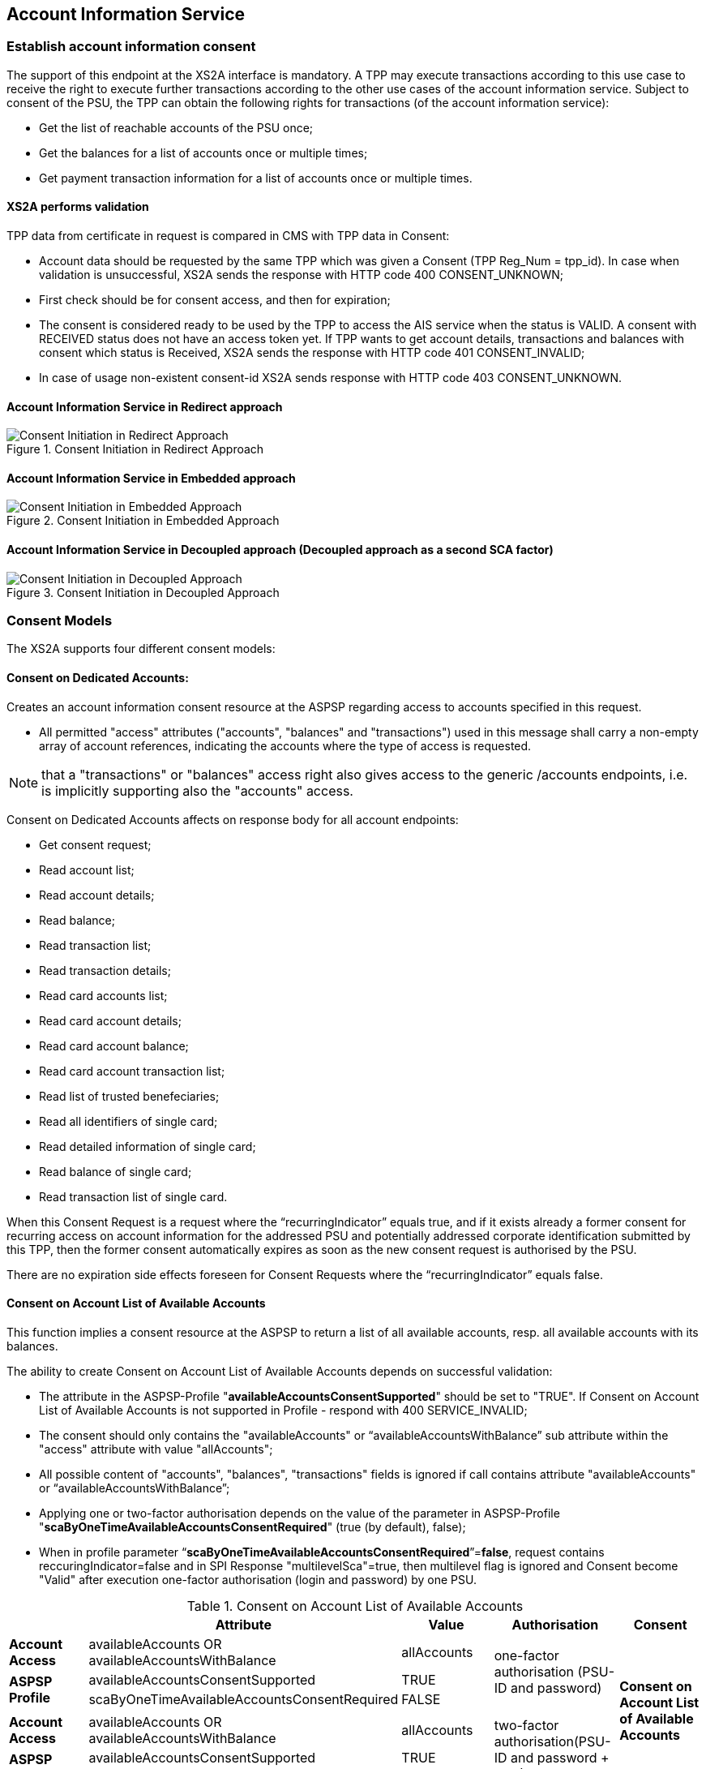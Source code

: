 // toc-title definition MUST follow document title without blank line!
== Account Information Service
:toc-title:
:imagesdir: ../usecases/diagrams
:toc: left

toc::[]
=== Establish account information consent
The support of this endpoint at the XS2A interface is mandatory.
A TPP may execute transactions according to this use case to receive the right to execute further transactions according to the other use cases of the account information service. Subject to consent of the PSU, the TPP can obtain the following rights for transactions (of the account information service):

* Get the list of reachable accounts of the PSU once;
* Get the balances for a list of accounts once or multiple times;
* Get payment transaction information for a list of accounts once or multiple times.

==== XS2A performs validation

TPP data from certificate in request is compared in CMS with TPP data in Consent:

* Account data should be requested by the same TPP which was given a Consent (TPP Reg_Num = tpp_id). In case when validation is unsuccessful, XS2A sends the response with HTTP code 400 CONSENT_UNKNOWN;
* First check should be for consent access, and then for expiration;
* The consent is considered ready to be used by the TPP to access the AIS service when the status is VALID. A consent with RECEIVED status does not have an access token yet. If TPP wants to get account details, transactions and balances with consent which status is Received, XS2A sends the response with HTTP code 401 CONSENT_INVALID;
* In case of usage non-existent consent-id XS2A sends response  with HTTP code 403 CONSENT_UNKNOWN.

==== Account Information Service in Redirect approach
image::ConsentInitRedirect.png[Consent Initiation in Redirect Approach, title='Consent Initiation in Redirect Approach', align='center']

==== Account Information Service in Embedded approach
image::ConsentInitEmbedded.png[Consent Initiation in Embedded Approach, title='Consent Initiation in Embedded Approach', align='center']

==== Account Information Service in Decoupled approach (Decoupled approach as a second SCA factor)
image::ConsentInitDecoupled.png[Consent Initiation in Decoupled Approach, title='Consent Initiation in Decoupled Approach', align='center']

=== Consent Models
The XS2A supports four different consent models:

==== Consent on Dedicated Accounts:
Creates an account information consent resource at the ASPSP regarding access to accounts specified in this request.

* All permitted "access" attributes ("accounts", "balances" and "transactions") used in this message shall carry a non-empty array of account references, indicating the accounts where the type of access is requested.

NOTE: that a "transactions" or "balances" access right also gives access to the generic /accounts endpoints, i.e. is implicitly supporting also the "accounts" access.

Consent on Dedicated Accounts affects on response body for all account endpoints:

** Get consent request;
** Read account list;
** Read account details;
** Read balance;
** Read transaction list;
** Read transaction details;
** Read card accounts list;
** Read card account details;
** Read card account balance;
** Read card account transaction list;
** Read list of trusted benefeciaries;
** Read all identifiers of single card;
** Read detailed information of single card;
** Read balance of single card;
** Read transaction list of single card.

When this Consent Request is a request where the “recurringIndicator” equals true, and if it exists already a former consent
for recurring access on account information for the addressed PSU and potentially addressed corporate identification submitted by this TPP, then the former consent automatically expires as soon as the new consent request is authorised by the PSU.

There are no expiration side effects foreseen for Consent Requests where the “recurringIndicator” equals false.


==== Consent on Account List of Available Accounts
This function implies a consent resource at the ASPSP to return a list of all available accounts, resp. all available accounts with its balances.

The ability to create Consent on Account List of Available Accounts depends on successful validation:

* The attribute in the ASPSP-Profile "*availableAccountsConsentSupported*" should be set to "TRUE". If Consent on Account List of Available Accounts is not supported in Profile - respond with 400 SERVICE_INVALID;
* The consent should only contains the "availableAccounts" or “availableAccountsWithBalance” sub attribute within the "access" attribute with value "allAccounts";
* All possible content of "accounts", "balances", "transactions" fields is ignored if call contains attribute "availableAccounts" or “availableAccountsWithBalance”;
* Applying one or two-factor authorisation depends on the value  of the parameter in ASPSP-Profile "*scaByOneTimeAvailableAccountsConsentRequired*" (true (by default), false);
* When in profile parameter “*scaByOneTimeAvailableAccountsConsentRequired*”=*false*, request contains reccuringIndicator=false and in SPI Response "multilevelSca"=true, then multilevel flag is ignored and Consent become "Valid" after execution one-factor authorisation (login and password) by one PSU. 

.Consent on Account List of Available Accounts
|===
||Attribute |Value |Authorisation |Consent

|*Account Access*
|availableAccounts OR availableAccountsWithBalance
|allAccounts
.3+|one-factor authorisation  (PSU-ID and password)
.7+^.^|*Consent on Account List of Available Accounts*

.2+|*ASPSP Profile*
|availableAccountsConsentSupported
|TRUE

|scaByOneTimeAvailableAccountsConsentRequired
|FALSE
|
|
|
|
|*Account Access*
|availableAccounts OR availableAccountsWithBalance
|allAccounts
.3+|two-factor authorisation(PSU-ID and password + TAN)
.2+|*ASPSP Profile*

|availableAccountsConsentSupported
|TRUE
|scaByOneTimeAvailableAccountsConsentRequired
|TRUE
|===

==== Bank Offered Consent

This function implies a consent without indication of Accounts. The ASPSP will then agree bilaterally directly with the PSU on which accounts the requested access consent should be supported.

During authorisation in Online-Banking PSU chooses type of consent and accesses (it may be Dedicated Account Consent, Global Consent, All Available Accounts Consent or All Available Accounts With Balances Consent)
and Online-Banking stored them through the endpoint PUT /psu-api/v1/ais/consent/{consent-id}/save-access.

When TPP requests Get Consent with this consent-id, xs2a should respond with accesses written by Online-Banking in CMS during authorisation.

When TPP requests Read Account Data with this consent-id, xs2a should respond according to authorised accesses:

* Dedicated Account Consent;
* Global Consent;
* All Available Accounts Consent or All Available Accounts With Balances Consent.

The ability to create Bank Offered Consent depends on successful validation:

* The attribute in ASPSP-Profile "*bankOfferedConsentSupported*" should be set to "TRUE". If Bank Offered consent is not supported in Profile - respond with 400 SERVICE_INVALID;
* The call contains the "accounts", "balances" and/or "transactions" sub attribute within the "access" attribute all with an empty array;
* For this function the Embedded SCA Approach is not supported.

==== Global Consent
This function implies a consent on all available accounts of the PSU on all PSD2 related account information services (meaning access to all account endpoints including balances and transactions).
Response for Read Account Data request, with Global Consent access, contains links for related balances and transactions.
Global consent can be recurring and one-off.

The ability to create Global Consent depends on successful validation:

* The attribute in ASPSP-Profile "*globalConsentSupported*" should be set to "TRUE". If Global consent is not supported in Profile - respond with 400 SERVICE_INVALID;
* The call contains the "allPsd2" sub attribute within the "access" attribute with the value "allAccounts";
* All possible content of "accounts", "balances", "transactions", "availableAccounts" or “availableAccountsWithBalance” fields is ignored if call contains attribute "allPsd2";
* Applying one or two-factor authorisation depends on the value  of the parameter in ASPSP-Profile "*scaByOneTimeGlobalConsentRequired*" (true (by default), false).

.Global Consent
|===
||Attribute |Value |Authorisation |Consent

|*Account Access*
|allPsd2
|allAccounts
.3+|one-factor authorisation  (PSU-ID and password)
.7+^.^|*Global Consent*

.2+|*ASPSP Profile*
|globalConsentSupported
|TRUE

|scaByOneTimeGlobalConsentRequired
|FALSE
|
|
|
|
|*Account Access*
|allPsd2
|allAccounts
.3+|two-factor authorisation(PSU-ID and password + TAN)
.2+|*ASPSP Profile*

|globalConsentSupported
|TRUE
|scaByOneTimeGlobalConsentRequired
|TRUE
|===



=== Consent expiration date
All requests to the CMS concerning any consentID should be validated for mandatory field "validUntil". Field "validUntil" is adjusted for Consent in CMS according to parameter in ASPSP-Profile "maxConsentValidityDays":

* if parameter "maxConsentValidityDays" = 0 or empty, then the maximum lifetime of Consent is infinity. Therefore no adjustment should be applied;
* if parameter "maxConsentValidityDays" > 0, then the limit of a maximum lifetime of Consent is set in days and “validUntil” should be adjusted and stored in CMS with new value. For example, date of Consent request is 2019-03-01, “validUntil” is “9999-12-31" and "maxConsentValidityDays"=10, then adjusted value of “validUntil” should be 2019-03-10. And TPP will get new adjusted value by Get consent request;
* if parameter "maxConsentValidityDays" > 0 and “validUntil” contains date far than it is allowed by bank, then there should be adjustment to the date according "maxConsentValidityDays". For example, date of Consent request creation is 2019-03-01, “validUntil” is “2019-04-20" and "maxConsentValidityDays"=10, then adjusted value of “validUntil” should be 2019-03-10. And TPP will get new adjusted value by Get consent request;
* if parameter "maxConsentValidityDays" > 0 and “validUntil” contains date less than it could be allowed by bank, then no adjustment should be applied. For example, date of Consent request creation is 2019-03-01, “validUntil” is “2019-03-10" and "maxConsentValidityDays"=15, then adjusted value of “validUntil” should be 2019-03-10. And TPP will get "validUntil” =2019-03-10 by Get consent request;
* If the date of "validUntil" is in the past, then XS2A sends the response with HTTP code 401 CONSENT_EXPIRED;
* In case TPP tries to initiate new authorisation for expired consent, XS2A sends the response with HTTP code 403 CONSENT_EXPIRED.

=== Frequency Per Day
Value frequencyPerDay is adjusted according to profile setting “*accountAccessFrequencyPerDay*” and *cannot be more* than it is set in the ASPSP-Profile.


=== Counting of frequencyPerDay
Attribute *"accountAccessFrequencyPerDay"* in the ASPSP-Profile indicates the requested maximum frequency for an access without PSU involvement per day. For a one-off access, this attribute is set to "1"."

Number of TPP accesses is counted by every endpoint:

* /accounts;
* /accounts/account-id per account-id;
* /accounts/account-id/transactions per account-id;
* /accounts/account-id/balances per account-id;
* /accounts/account-id/transactions/transaction-id per account-id, transaction-id, per bookingStatus if applicable.

Access to the Read Transactions endpoint is addressed several times with different values for the bookingStatus as query parameter then this is counted as one access.

The recognition of several booking statuses is needed since e.g. standing orders are only retrievable with a dedicated query parameter.
This enables the TPP to retrieve e.g. the booked transactions as well as standing orders (information transactions) under the same PSU consent.

If the amount of accesses for any of these endpoints is exceeded - *HTTP error 429 ACCESS_EXCEEDED* is returned. All other endpoints are still accessible until their amount is not exceeded.

==== Frequency is addressing only the Read Account Data Requests without PSU involvement:

* When any GET Account Data Requests contain filled parameter PSU-IP-Address, then frequencyPerDay isn't counted for this request with recurring consent.
* For one-off consent PSU-IP-Address is ignored and frequencyPerDay is counted.

=== Consent statuses
The status of the consent (the data element "consentStatus")resource is changing during the initiation process. In difference to the payment initiation process, there are only SCA checks on the consent resource and no feedback loop with the ASPSP backend.

Status settlement:

* While creating consent, in case of existing old unauthorised  recurring consent (status "received") for one TPP and one PSU - its consent status becomes "rejected",  as soon as new recurring one becomes authorised (consent status set to VALID);
* While creating consent, in case of existing old recurring authorised consent for one TPP and one PSU - its consent status becomes "Terminated_by_TPP" as soon as new recurring consent becomes authorised (consent status set to VALID);
* Consent without successful authorisation expire after a certain period. Consent Status becomes "rejected" and Sca Status for consent authorisation becomes "failed".

Consent Statuses which are defined as *Finalised*:

* *Rejected* (The consent data is rejected e.g. since no successful authorisation takes place);
* *RevokedByPSU* (The consent has been revoked by the PSU);
* *Expired* (The consent has been expired (e.g. after 90 days);
* *TerminatedByTpp* (The corresponding TPP has terminated the consent by applying the DELETE method to the consent resource).

After setting finalised status for consent:

* status isn't allowed to be changed in CMS any more;
* new authorisation sub-resource can't be created.

=== Revoke all consents when account is closed

In case PSU decides to close an account in the bank - ASPSP enables to revoke all AIS and PIIS consents of account in one step. It can be performed via endpoint in the CMS-PSU-API.

=== Get consent Status Request
Field *lastActionDate* - is containing the date of the last action on the consent object either through the XS2A interface or the PSU/ASPSP interface having an impact on the status:

* When consent is created and gets status "Received" - lastActionDate contains date of consent creation.
* When consent status is changed - lastActionDate also is updated with new date.

=== Card Accounts Service

XS2A supports card accounts service with endpoints described below:

- Read list of card accounts (`GET /v1/card-accounts`)
- Read card account balances (`GET /v1/card-accounts/{account-id}/balances`)
- Read card account's transaction list (`GET /v1/card-accounts/{account-id}/transactions`)
- Read details of a card account (`GET /v1/card-accounts/{account-id}`)

To use card account interface, one should add parameter to ASPSP profile in `supportedAccountReferenceFields` field (`MASKED_PAN` or/and `PAN`).
For providing access to card accounts standard AIS consent should be used.

=== Single Card Account Service

To use Single Card Account interface, ASPSP profile should contain parameter `supportedAccountReferenceFields` = `MASKED_PAN` or/and `PAN`.
For providing access to single card account standard AIS consent should be used.

=== Account Owner Name Service

Account Owner Name Service
The following rules and requirements for the support of this service apply:

1. An ASPSP may deliver the account owner service without any extension to the consent model as defined in [XS2A-IG].

2. An ASPSP may require an explicit consent by the PSU to deliver the account owner name service.

ASPSP may decide whether to support additional account information or not, by setting the corresponding value for parameter in the ASPSP-Profile:

* *accountOwnerInformationSupported* (boolean, default value is FALSE).

If additional account information is supported by ASPSP, then after authorisation of consent ASPSP will indicate additional account information in Account Details or empty array in Account Details (if consent right to have additional info is not confirmed for this PSU).

Optional field *"additionalInformation"* of type *"Additional Information Access"* in the Consent Request:

* is asking for additional information as added within this structured object. In case of ASPSP does not support Account Owner Name Service (*accountOwnerInformationSupported = FALSE*)
the ASPSP ignores the corresponding entries. Consent will be created. In this case it will not be part of the consent model which is generated through the call where this object is contained.
* value of this parameter can be array or empty:
** The usage of this data element requires at least one of the entries "accounts", "transactions" or "balances" also to be contained in the object.
** If the array is empty, also the arrays for accounts, balances or transactions shall be empty if used. If the array is empty in the request, the TPP is asking for the account owner name of all accessible accounts.

In Consent Request body fields *"availableAccounts"*, *"availableAccountsWithBalance"* and *"allPsd2"* may have additional value *"allAccountsWithOwnerName"*.
So if any of these fields are present in consent request and ASPSP-Profile contains *accountOwnerInformationSupported=true*, new values are stored in consent and passed to SPI together with consent object.

On SPI Level there is new `SpiAdditionalInformationAccess` field In `SpiAccountConsent` object in `SpiAccountAccess` block which represents TPP desire
to retrieve additional information (*ownerName*) about PSU by it's account reference.

This information ASPSP can provide through `ownerName` field in `SpiAccountDetails` object, during invoking `requestAccountList` or `requestAccountDetailForAccount` methods in AccountSpi.

Get Consent Request returns created Consent.

=== Trusted Beneficiaries Service
ASPSP may decide whether to support additional account information (Trusted Beneficiaries) or not, by setting the corresponding value for parameter in the ASPSP-Profile:

* *trustedBeneficiariesSupported* (boolean, default value is FALSE).

If the ASPSP is not supporting the related consent extension (**trustedBeneficiariesSupported=FALSE**), then the ASPSP ignores the corresponding entries in consent body.
In this case it will not be part of the consent model which is generated through the call where this object is contained. And attribute "trustedBeneficiaries" won't be stored and won't be present in Get Consent Response.

Permission for receiving List of Trusted Beneficiaries can be covered through:

* *Detailed Consent Model* with an additionalInformation access attribute with "*trustedBeneficiaries*" entry. If detailed accounts are referenced, it is required in addition that any account
addressed within the additionalInformation attribute is also addressed by at least one of the attributes "accounts", "transactions" or "balances".

* *Global Consent Model* always covers the consent on trusted beneficiary lists, with *allPSD2* access attribute with entries "*allAccounts/allAccountsWithOwnerName"*.

* Consent on *Account List of Available Accounts* will *NOT* give access to an overview of the list of beneficiaries.

For Bank-offered consent there is a possibility to update consent from Online-banking (In cms-psu-api) with additionalInformation with *trustedBeneficiaries*.

=== Account Identifier
*aspspAccountId* - This field is a specific unique identifier for bank accounts used in payments, AIS, and PIIS consents (known to bank and given by bank) instead of IBAN and to give all consents for account by this identifier.

Parameter:

* sets as Optional in Account Reference;
* can be provided in response to SPI initiatePayment or initiateConsent request;
* for PIIS aspspAccountId can be provided on creation of PIIS consent on endpoint POST /aspsp-api/v1/piis/consents as a part of account data;
* can be used as search criteria on export endpoints in CMS then.

ASPSP can add *aspspAccountId* to AIS, PIIS consent while:

* create consent request is received, or
* get account list request is received.
